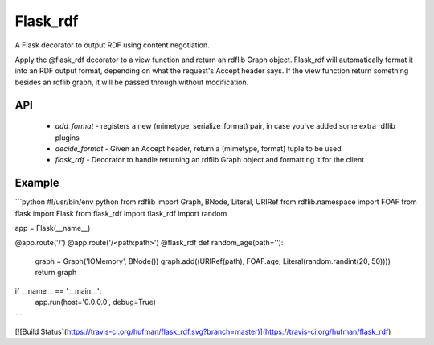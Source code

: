 Flask\_rdf
==========

A Flask decorator to output RDF using content negotiation.

Apply the @flask\_rdf decorator to a view function and return an rdflib Graph object. Flask\_rdf will automatically format it into an RDF output format, depending on what the request's Accept header says. If the view function return something besides an rdflib graph, it will be passed through without modification.

API
---

 - `add_format` - registers a new (mimetype, serialize\_format) pair, in case you've added some extra rdflib plugins
 - `decide_format` - Given an Accept header, return a (mimetype, format) tuple to be used
 - `flask_rdf` - Decorator to handle returning an rdflib Graph object and formatting it for the client

Example
-------

```python
#!/usr/bin/env python
from rdflib import Graph, BNode, Literal, URIRef
from rdflib.namespace import FOAF
from flask import Flask
from flask_rdf import flask_rdf
import random

app = Flask(__name__)

@app.route('/')
@app.route('/<path:path>')
@flask_rdf
def random_age(path=''):
	graph = Graph('IOMemory', BNode())
	graph.add((URIRef(path), FOAF.age, Literal(random.randint(20, 50))))
	return graph

if __name__ == '__main__':
	app.run(host='0.0.0.0', debug=True)
```

[![Build Status](https://travis-ci.org/hufman/flask_rdf.svg?branch=master)](https://travis-ci.org/hufman/flask_rdf)


